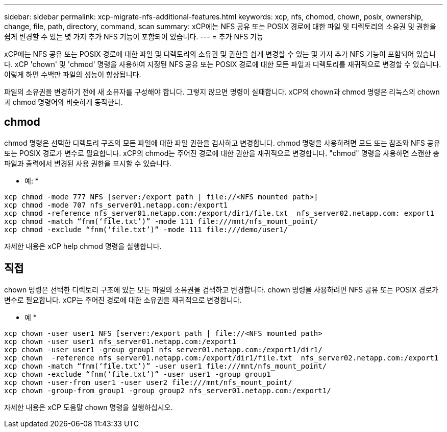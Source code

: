 ---
sidebar: sidebar 
permalink: xcp-migrate-nfs-additional-features.html 
keywords: xcp, nfs, chomod, chown, posix, ownership, change, file, path, directory, command, scan 
summary: xCP에는 NFS 공유 또는 POSIX 경로에 대한 파일 및 디렉토리의 소유권 및 권한을 쉽게 변경할 수 있는 몇 가지 추가 NFS 기능이 포함되어 있습니다. 
---
= 추가 NFS 기능


[role="lead"]
xCP에는 NFS 공유 또는 POSIX 경로에 대한 파일 및 디렉토리의 소유권 및 권한을 쉽게 변경할 수 있는 몇 가지 추가 NFS 기능이 포함되어 있습니다. xCP 'chown' 및 'chmod' 명령을 사용하여 지정된 NFS 공유 또는 POSIX 경로에 대한 모든 파일과 디렉토리를 재귀적으로 변경할 수 있습니다. 이렇게 하면 수백만 파일의 성능이 향상됩니다.

파일의 소유권을 변경하기 전에 새 소유자를 구성해야 합니다. 그렇지 않으면 명령이 실패합니다. xCP의 chown과 chmod 명령은 리눅스의 chown과 chmod 명령어와 비슷하게 동작한다.



== chmod

chmod 명령은 선택한 디렉토리 구조의 모든 파일에 대한 파일 권한을 검사하고 변경합니다. chmod 명령을 사용하려면 모드 또는 참조와 NFS 공유 또는 POSIX 경로가 변수로 필요합니다. xCP의 chmod는 주어진 경로에 대한 권한을 재귀적으로 변경합니다. "chmod" 명령을 사용하면 스캔한 총 파일과 출력에서 변경된 사용 권한을 표시할 수 있습니다.

* 예: *

....
xcp chmod -mode 777 NFS [server:/export path | file://<NFS mounted path>]
xcp chmod -mode 707 nfs_server01.netapp.com:/export1
xcp chmod -reference nfs_server01.netapp.com:/export/dir1/file.txt  nfs_server02.netapp.com: export1
xcp chmod -match “fnm(‘file.txt’)” -mode 111 file:///mnt/nfs_mount_point/
xcp chmod -exclude “fnm(‘file.txt’)” -mode 111 file:///demo/user1/
....
자세한 내용은 xCP help chmod 명령을 실행합니다.



== 직접

chown 명령은 선택한 디렉토리 구조에 있는 모든 파일의 소유권을 검색하고 변경합니다. chown 명령을 사용하려면 NFS 공유 또는 POSIX 경로가 변수로 필요합니다. xCP는 주어진 경로에 대한 소유권을 재귀적으로 변경합니다.

* 예 *

....
xcp chown -user user1 NFS [server:/export path | file://<NFS mounted path>
xcp chown -user user1 nfs_server01.netapp.com:/export1
xcp chown -user user1 -group group1 nfs_server01.netapp.com:/export1/dir1/
xcp chown  -reference nfs_server01.netapp.com:/export/dir1/file.txt  nfs_server02.netapp.com:/export1
xcp chown -match “fnm(‘file.txt’)” -user user1 file:///mnt/nfs_mount_point/
xcp chown -exclude “fnm(‘file.txt’)” -user user1 -group group1
xcp chown -user-from user1 -user user2 file:///mnt/nfs_mount_point/
xcp chown -group-from group1 -group group2 nfs_server01.netapp.com:/export1/
....
자세한 내용은 xCP 도움말 chown 명령을 실행하십시오.
